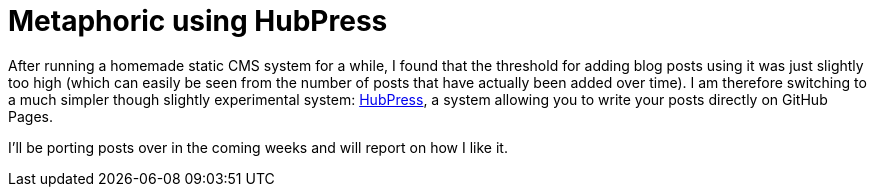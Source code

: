 # Metaphoric using HubPress
:hp-tags: metaphoric, blogging

After running a homemade static CMS system for a while, I found that the threshold for adding blog posts using it was just slightly too high (which can easily be seen from the number of posts that have actually been added over time). I am therefore switching to a much simpler though slightly experimental system: link:http://hubpress.io[HubPress], a system allowing you to write your posts directly on GitHub Pages. 

I'll be porting posts over in the coming weeks and will report on how I like it.